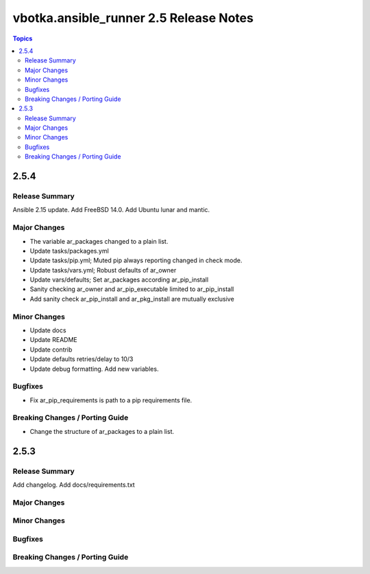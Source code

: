 =======================================
vbotka.ansible_runner 2.5 Release Notes
=======================================

.. contents:: Topics


2.5.4
=====

Release Summary
---------------
Ansible 2.15 update. Add FreeBSD 14.0. Add Ubuntu lunar and mantic.

Major Changes
-------------
* The variable ar_packages changed to a plain list.
* Update tasks/packages.yml
* Update tasks/pip.yml; Muted pip always reporting changed in check
  mode.
* Update tasks/vars.yml; Robust defaults of ar_owner
* Update vars/defaults; Set ar_packages according ar_pip_install
* Sanity checking ar_owner and ar_pip_executable limited to
  ar_pip_install
* Add sanity check ar_pip_install and ar_pkg_install are mutually
  exclusive

Minor Changes
-------------
* Update docs
* Update README
* Update contrib
* Update defaults retries/delay to 10/3
* Update debug formatting. Add new variables.

Bugfixes
--------
* Fix ar_pip_requirements is path to a pip requirements file.

Breaking Changes / Porting Guide
--------------------------------
* Change the structure of ar_packages to a plain list.


2.5.3
=====

Release Summary
---------------
Add changelog. Add docs/requirements.txt

Major Changes
-------------

Minor Changes
-------------

Bugfixes
--------

Breaking Changes / Porting Guide
--------------------------------
